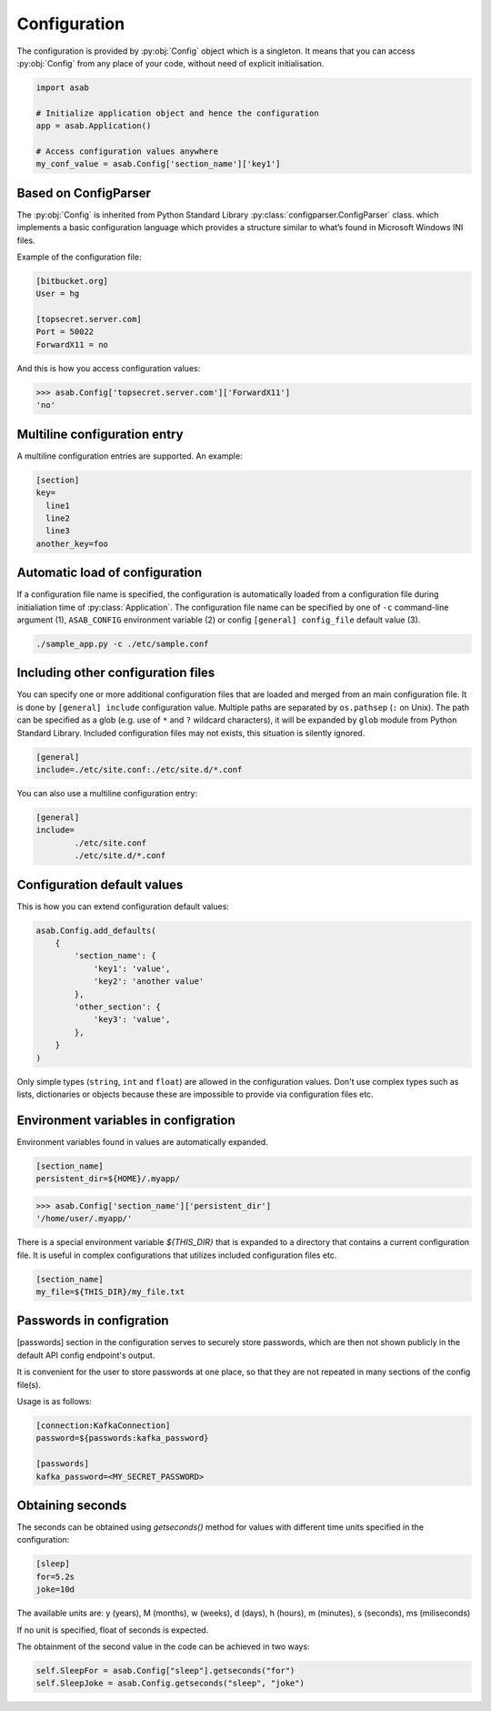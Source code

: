 Configuration
=============

.. py:currentmodule:: asab

.. py:data:: Config

The configuration is provided by :py:obj:`Config` object which is a singleton. It means that you can access :py:obj:`Config` from any place of your code, without need of explicit initialisation.

.. code:: python

	import asab
	
	# Initialize application object and hence the configuration
	app = asab.Application()

	# Access configuration values anywhere
	my_conf_value = asab.Config['section_name']['key1']


Based on ConfigParser
---------------------

The  :py:obj:`Config` is inherited from Python Standard Library :py:class:`configparser.ConfigParser` class. which implements a basic configuration language which provides a structure similar to what’s found in Microsoft Windows INI files. 

.. py:currentmodule:: asab.config

.. py:class:: ConfigParser

Example of the configuration file:

.. code:: ini

	[bitbucket.org]
	User = hg

	[topsecret.server.com]
	Port = 50022
	ForwardX11 = no


And this is how you access configuration values:

.. code:: python

	>>> asab.Config['topsecret.server.com']['ForwardX11']
	'no'


.. py:currentmodule:: asab


Multiline configuration entry
-----------------------------

A multiline configuration entries are supported.
An example:

.. code:: ini

	[section]
	key=
	  line1
	  line2
	  line3
	another_key=foo


Automatic load of configuration
-------------------------------

If a configuration file name is specified, the configuration is automatically loaded from a configuration file during initialiation time of :py:class:`Application`.
The configuration file name can be specified by one of ``-c`` command-line argument (1), ``ASAB_CONFIG`` environment variable (2) or config ``[general] config_file`` default value (3).

.. code:: shell

	./sample_app.py -c ./etc/sample.conf



Including other configuration files
-----------------------------------

You can specify one or more additional configuration files that are loaded and merged from an main configuration file.
It is done by ``[general] include`` configuration value. Multiple paths are separated by ``os.pathsep`` (``:`` on Unix).
The path can be specified as a glob (e.g. use of ``*`` and ``?`` wildcard characters), it will be expanded by ``glob`` module from Python Standard Library.
Included configuration files may not exists, this situation is silently ignored.

.. code:: ini

	[general]
	include=./etc/site.conf:./etc/site.d/*.conf


You can also use a multiline configuration entry:

.. code:: ini

	[general]
	include=
		./etc/site.conf
		./etc/site.d/*.conf



Configuration default values
----------------------------

.. py:method:: Config.add_defaults(dictionary)

This is how you can extend configuration default values:

.. code:: python

	asab.Config.add_defaults(
	    {
	        'section_name': {
	            'key1': 'value',
	            'key2': 'another value'
	        },
	        'other_section': {
	            'key3': 'value',
	        },
	    }
	)

Only simple types (``string``, ``int`` and ``float``) are allowed in the configuration values.
Don't use complex types such as lists, dictionaries or objects because these are impossible to provide via configuration files etc.


Environment variables in configration
-------------------------------------

Environment variables found in values are automatically expanded.

.. code:: ini

	[section_name]
	persistent_dir=${HOME}/.myapp/

.. code:: python

	>>> asab.Config['section_name']['persistent_dir']
	'/home/user/.myapp/'

There is a special environment variable `${THIS_DIR}` that is expanded to a directory that contains a current configuration file.
It is useful in complex configurations that utilizes included configuration files etc.

.. code:: ini

	[section_name]
	my_file=${THIS_DIR}/my_file.txt


Passwords in configration
-------------------------------------

[passwords] section in the configuration serves to securely store passwords,
which are then not shown publicly in the default API config endpoint's output.

It is convenient for the user to store passwords at one place,
so that they are not repeated in many sections of the config file(s).

Usage is as follows:

.. code:: ini

	[connection:KafkaConnection]
	password=${passwords:kafka_password}

	[passwords]
	kafka_password=<MY_SECRET_PASSWORD>


Obtaining seconds
-------------------------------------

.. py:method:: Config.getseconds()

The seconds can be obtained using `getseconds()` method for values with different time
units specified in the configuration:

.. code:: ini

	[sleep]
	for=5.2s
	joke=10d

The available units are: y (years), M (months), w (weeks), d (days), h (hours), m (minutes), s (seconds), ms (miliseconds)

If no unit is specified, float of seconds is expected.

The obtainment of the second value in the code can be achieved in two ways:

.. code:: python

	self.SleepFor = asab.Config["sleep"].getseconds("for")
	self.SleepJoke = asab.Config.getseconds("sleep", "joke")

